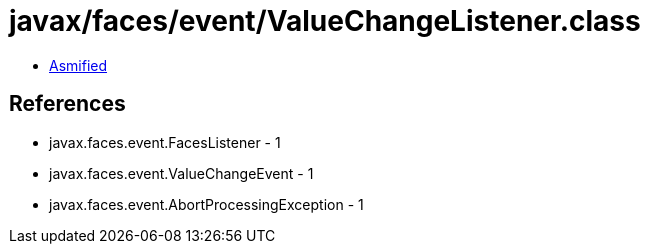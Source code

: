 = javax/faces/event/ValueChangeListener.class

 - link:ValueChangeListener-asmified.java[Asmified]

== References

 - javax.faces.event.FacesListener - 1
 - javax.faces.event.ValueChangeEvent - 1
 - javax.faces.event.AbortProcessingException - 1

